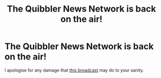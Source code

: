 #+TITLE: The Quibbler News Network is back on the air!

* The Quibbler News Network is back on the air!
:PROPERTIES:
:Author: HiddenAltAccount
:Score: 0
:DateUnix: 1612392459.0
:DateShort: 2021-Feb-04
:FlairText: Self-Promotion
:END:
I apologise for any damage that [[https://www.fanfiction.net/s/13803488/2/It-s-4-20-I-m-Xenophilus-Lovegood-Welcome-to-Quibbler-News-Network][this broadcast]] may do to your sanity.

